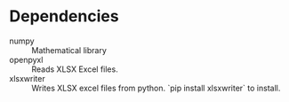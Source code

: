
* Dependencies
- numpy :: Mathematical library
- openpyxl :: Reads XLSX Excel files.
- xlsxwriter :: Writes XLSX excel files from python. `pip install xlsxwriter` to install.
